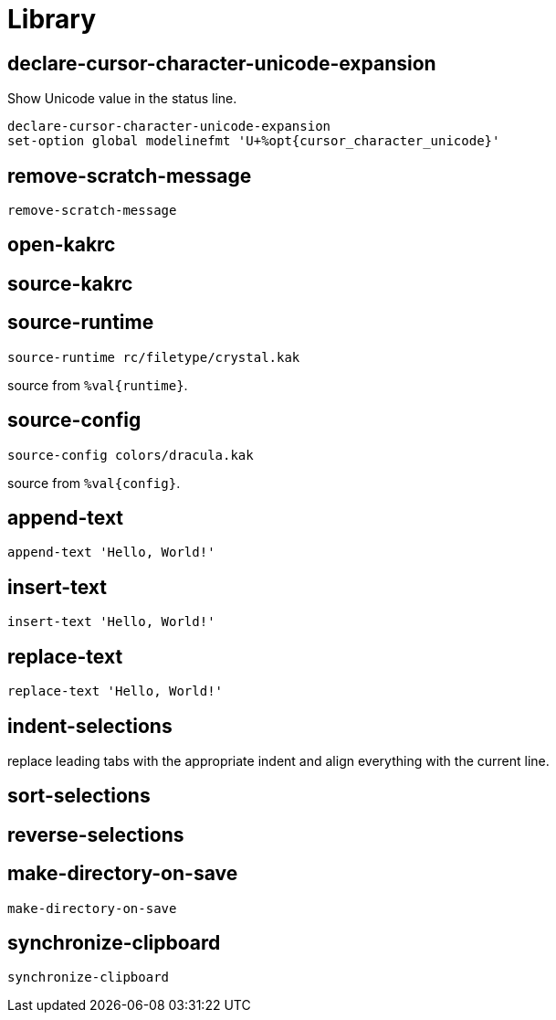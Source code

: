 = Library

== declare-cursor-character-unicode-expansion

Show Unicode value in the status line.

--------------------------------------------------------------------------------
declare-cursor-character-unicode-expansion
set-option global modelinefmt 'U+%opt{cursor_character_unicode}'
--------------------------------------------------------------------------------

== remove-scratch-message

--------------------------------------------------------------------------------
remove-scratch-message
--------------------------------------------------------------------------------

== open-kakrc

== source-kakrc

== source-runtime

--------------------------------------------------------------------------------
source-runtime rc/filetype/crystal.kak
--------------------------------------------------------------------------------

source from `%val{runtime}`.

== source-config

--------------------------------------------------------------------------------
source-config colors/dracula.kak
--------------------------------------------------------------------------------

source from `%val{config}`.

== append-text

--------------------------------------------------------------------------------
append-text 'Hello, World!'
--------------------------------------------------------------------------------

== insert-text

--------------------------------------------------------------------------------
insert-text 'Hello, World!'
--------------------------------------------------------------------------------

== replace-text

--------------------------------------------------------------------------------
replace-text 'Hello, World!'
--------------------------------------------------------------------------------

== indent-selections

replace leading tabs with the appropriate indent and align everything with the current line.

== sort-selections

== reverse-selections

== make-directory-on-save

--------------------------------------------------------------------------------
make-directory-on-save
--------------------------------------------------------------------------------

== synchronize-clipboard

--------------------------------------------------------------------------------
synchronize-clipboard
--------------------------------------------------------------------------------
